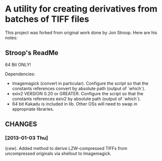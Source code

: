 * A utility for creating derivatives from batches of TIFF files
  This project was forked from original work done by Jon Stroop.  Here
  are his notes:

** Stroop's ReadMe

   64 Bit ONLY!

   Dependencies:
   - Imagemagick (convert in particular). Configure the script so that
     the constants references convert by absolute path (output of
     `which`).
   - exiv2 VERSION 0.20 or GREATER.  Configure the script so that the
     constants references exiv2 by absolute path (output of `which`).
   - 64 bit Kakadu is included in lib. Other OSs will need to swap in
     appropriate libraries.

** CHANGES
*** [2013-01-03 Thu]
    (cew). Added method to derive LZW-compressed TIFFs from
    uncompressed originals via shellout to Imagemagick.
